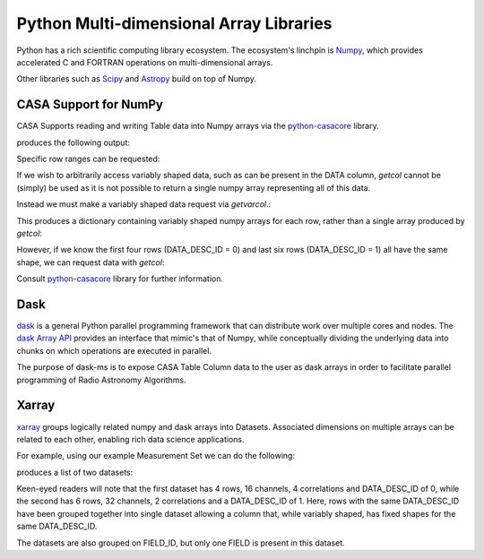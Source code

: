 Python Multi-dimensional Array Libraries
----------------------------------------

Python has a rich scientific computing library ecosystem.
The ecosystem's linchpin is `Numpy <https://www.numpy.org/>`_,
which provides accelerated C and FORTRAN operations on multi-dimensional
arrays.

Other libraries such as `Scipy <https://scipy.org/>`_ and
`Astropy <https://www.astropy.org>`_ build on top of Numpy.


CASA Support for NumPy
~~~~~~~~~~~~~~~~~~~~~~

CASA Supports reading and writing Table data into
Numpy arrays via the `python-casacore
<https://github.com/casacore/python-casacore>`_ library.


.. testcode::

    import pyrap.tables as pt
    from daskms.example_data import example_ms

    ms_filename = example_ms()

    with pt.table(ms_filename) as T:
        ddid = T.getcol("DATA_DESC_ID")
        print(ddid)
        print(type(ddid))

produces the following output:

.. testoutput::

    Successful readonly open of default-locked table /tmp/tmp7wkejl07.ms: 22 columns, 10 rows
    [0 0 0 0 1 1 1 1 1 1]
    <class 'numpy.ndarray'>


Specific row ranges can be requested:

.. testcode::

    with pt.table(ms_filename) as T:
        print(T.getcol("DATA_DESC_ID", startrow=2, nrow=4))

.. testoutput::

    [0 0 1 1]

If we wish to arbitrarily access variably shaped data, such
as can be present in the DATA column, `getcol` cannot be (simply)
be used as it is not possible to return a single numpy array
representing all of this data.

Instead we must make a variably shaped data request via `getvarcol`.:

.. testcode::

    from pprint import pprint

    with pt.table(ms_filename) as T:
        data = T.getvarcol("DATA")
        pprint({k: v.shape for k, v in data.items()})

This produces a dictionary containing variably shaped numpy arrays
for each row, rather than a single array produced by `getcol`:

.. testoutput::

    {'r1': (1, 16, 4),
     'r2': (1, 16, 4),
     'r3': (1, 16, 4),
     'r4': (1, 16, 4),
     'r5': (1, 32, 2),
     'r6': (1, 32, 2),
     'r7': (1, 32, 2),
     'r8': (1, 32, 2),
     'r9': (1, 32, 2),
     'r10': (1, 32, 2)}

However, if we know the first four rows (DATA_DESC_ID = 0) and last
six rows (DATA_DESC_ID = 1) all have the same shape, we can request
data with `getcol`:

.. testcode::

    with pt.table(ms_filename) as T:
        # DATA_DESC_ID = 0 (4 rows, 16 channels, 4 correlations)
        print(T.getcol("DATA", startrow=0, nrow=4).shape)
        # DATA_DESC_ID = 1 (6 rows, 32 channels, 2 correlations)
        print(T.getcol("DATA", startrow=4, nrow=6).shape)


.. testoutput::

    (4, 16, 4)
    (6, 32, 2)


Consult `python-casacore
<https://github.com/casacore/python-casacore>`_ library for further
information.

Dask
~~~~

`dask <https://dask.pydata.org>`_ is a general
Python parallel programming framework that can distribute work
over multiple cores and nodes. The
`dask Array API <https://docs.dask.org/en/latest/array.html>`_
provides an interface that mimic's that of Numpy, while conceptually
dividing the underlying data into chunks on which operations are
executed in parallel.

The purpose of dask-ms is to expose CASA Table Column data to
the user as dask arrays in order to facilitate parallel programming
of Radio Astronomy Algorithms.

Xarray
~~~~~~

`xarray <https://xarray.pydata.org>`_ groups logically related
numpy and dask arrays into Datasets. Associated dimensions on multiple
arrays can be related to each other, enabling rich data science
applications.

For example, using our example Measurement Set we can do the following:


.. testcode::

    from daskms import xds_from_ms
    from daskms.example_data import example_ms

    datasets = xds_from_ms(example_ms())
    print(datasets)

produces a list of two datasets:

.. testoutput::

    [
        <xarray.Dataset>
         Dimensions:         (chan: 16, corr: 4, row: 4, uvw: 3)
         Coordinates:
             ROWID           (row) int32 dask.array<shape=(4,), chunksize=(4,)>
         Dimensions without coordinates: chan, corr, row, uvw
         Data variables:
             UVW             (row, uvw) float64 dask.array<shape=(4, 3), chunksize=(4, 3)>
             TIME            (row) float64 dask.array<shape=(4,), chunksize=(4,)>
             ANTENNA1        (row) int32 dask.array<shape=(4,), chunksize=(4,)>
             ANTENNA2        (row) int32 dask.array<shape=(4,), chunksize=(4,)>
             DATA            (row, chan, corr) complex64 dask.array<shape=(4, 16, 4), chunksize=(4, 16, 4)>
         Attributes:
             FIELD_ID:      0
             DATA_DESC_ID:  0,

        <xarray.Dataset>
         Dimensions:         (chan: 32, corr: 2, row: 6, uvw: 3)
         Coordinates:
             ROWID           (row) int32 dask.array<shape=(6,), chunksize=(6,)>
         Dimensions without coordinates: chan, corr, row, uvw
         Data variables:
             UVW             (row, uvw) float64 dask.array<shape=(6, 3), chunksize=(6, 3)>
             TIME            (row) float64 dask.array<shape=(6,), chunksize=(6,)>
             ANTENNA1        (row) int32 dask.array<shape=(6,), chunksize=(6,)>
             ANTENNA2        (row) int32 dask.array<shape=(6,), chunksize=(6,)>
             DATA            (row, chan, corr) complex64 dask.array<shape=(6, 32, 2), chunksize=(6, 32, 2)>
         Attributes:
             FIELD_ID:      0
             DATA_DESC_ID:  1
    ]

Keen-eyed readers will note that the first dataset has 4 rows,
16 channels, 4 correlations and DATA_DESC_ID of 0, while the second has
6 rows, 32 channels, 2 correlations and a DATA_DESC_ID of 1.
Here, rows with the same DATA_DESC_ID have been grouped together
into single dataset allowing a column that, while variably shaped,
has fixed shapes for the same DATA_DESC_ID.

The datasets are also grouped on FIELD_ID, but only one FIELD is present
in this dataset.
